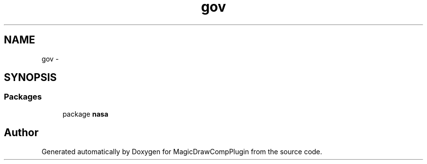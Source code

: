 .TH "gov" 3 "Tue Aug 9 2016" "Version 4.3" "MagicDrawCompPlugin" \" -*- nroff -*-
.ad l
.nh
.SH NAME
gov \- 
.SH SYNOPSIS
.br
.PP
.SS "Packages"

.in +1c
.ti -1c
.RI "package \fBnasa\fP"
.br
.in -1c
.SH "Author"
.PP 
Generated automatically by Doxygen for MagicDrawCompPlugin from the source code\&.
